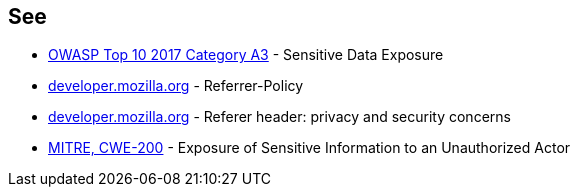 == See

* https://owasp.org/www-project-top-ten/OWASP_Top_Ten_2017/Top_10-2017_A3-Sensitive_Data_Exposure[OWASP Top 10 2017 Category A3] - Sensitive Data Exposure
* https://developer.mozilla.org/en-US/docs/Web/HTTP/Headers/Referrer-Policy[developer.mozilla.org] - Referrer-Policy
* https://developer.mozilla.org/en-US/docs/Web/Security/Referer_header:_privacy_and_security_concerns[developer.mozilla.org] - Referer header: privacy and security concerns
* https://cwe.mitre.org/data/definitions/200.html[MITRE, CWE-200] - Exposure of Sensitive Information to an Unauthorized Actor